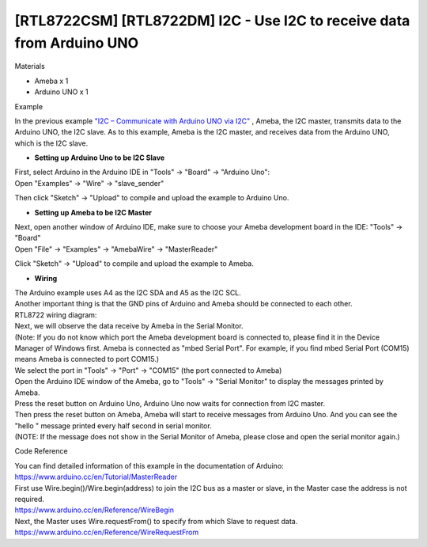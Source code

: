 [RTL8722CSM] [RTL8722DM] I2C - Use I2C to receive data from Arduino UNO
==========================================================================
Materials

-  Ameba x 1

-  Arduino UNO x 1

Example

In the previous example `"I2C – Communicate with Arduino UNO via
I2C"  <https://www.amebaiot.com/amebad-arduino-i2c-1>`__, Ameba, the I2C
master, transmits data to the Arduino UNO, the I2C slave. As to this
example, Ameba is the I2C master, and receives data from the Arduino
UNO, which is the I2C slave.

-  **Setting up Arduino Uno to be I2C Slave**

| First, select Arduino in the Arduino IDE in "Tools" -> "Board" ->
  "Arduino Uno":
| Open "Examples" -> "Wire" -> "slave_sender"

.. image:: ../media/[RTL8722CSM]_[RTL8722DM]_I2C_Use_I2C_to_receive_data_from_Arduino_UNO/image1.png
   :alt: per-5-1
   :width: 6.5in
   :height: 7.16806in

Then click "Sketch" -> "Upload" to compile and upload the example to
Arduino Uno.

-  **Setting up Ameba to be I2C Master**

| Next, open another window of Arduino IDE, make sure to choose your
  Ameba development board in the IDE: "Tools" -> "Board"
| Open "File" -> "Examples" -> "AmebaWire" -> "MasterReader"

.. image:: ../media/[RTL8722CSM]_[RTL8722DM]_I2C_Use_I2C_to_receive_data_from_Arduino_UNO/image2.png
   :alt: per-5-3
   :width: 6.5in
   :height: 7.38333in

Click "Sketch" -> "Upload" to compile and upload the example to Ameba.

-  **Wiring**

| The Arduino example uses A4 as the I2C SDA and A5 as the I2C SCL.
| Another important thing is that the GND pins of Arduino and Ameba
  should be connected to each other.
| RTL8722 wiring diagram:

.. image:: ../media/[RTL8722CSM]_[RTL8722DM]_I2C_Use_I2C_to_receive_data_from_Arduino_UNO/image3.png
   :alt: per-5-5
   :width: 6.5in
   :height: 4.68542in

| Next, we will observe the data receive by Ameba in the Serial Monitor.
| (Note: If you do not know which port the Ameba development board is
  connected to, please find it in the Device Manager of Windows first.
  Ameba is connected as "mbed Serial Port". For example, if you find
  mbed Serial Port (COM15) means Ameba is connected to port COM15.)

.. image:: ../media/[RTL8722CSM]_[RTL8722DM]_I2C_Use_I2C_to_receive_data_from_Arduino_UNO/image4.png
   :alt: per-5-6
   :width: 4.52083in
   :height: 4.21528in

| We select the port in "Tools" -> "Port" -> "COM15" (the port connected
  to Ameba)
| Open the Arduino IDE window of the Ameba, go to "Tools" -> "Serial
  Monitor" to display the messages printed by Ameba.
| Press the reset button on Arduino Uno, Arduino Uno now waits for
  connection from I2C master.
| Then press the reset button on Ameba, Ameba will start to receive
  messages from Arduino Uno. And you can see the "hello " message
  printed every half second in serial monitor.
| (NOTE: If the message does not show in the Serial Monitor of Ameba,
  please close and open the serial monitor again.)

.. image:: ../media/[RTL8722CSM]_[RTL8722DM]_I2C_Use_I2C_to_receive_data_from_Arduino_UNO/image5.png
   :alt: per-5-8
   :width: 5.38194in
   :height: 6.4375in

Code Reference

| You can find detailed information of this example in the documentation
  of Arduino:
| https://www.arduino.cc/en/Tutorial/MasterReader

 

| First use Wire.begin()/Wire.begin(address) to join the I2C bus as a
  master or slave, in the Master case the address is not required.
| https://www.arduino.cc/en/Reference/WireBegin

 

| Next, the Master uses Wire.requestFrom() to specify from which Slave
  to request data.
| https://www.arduino.cc/en/Reference/WireRequestFrom
